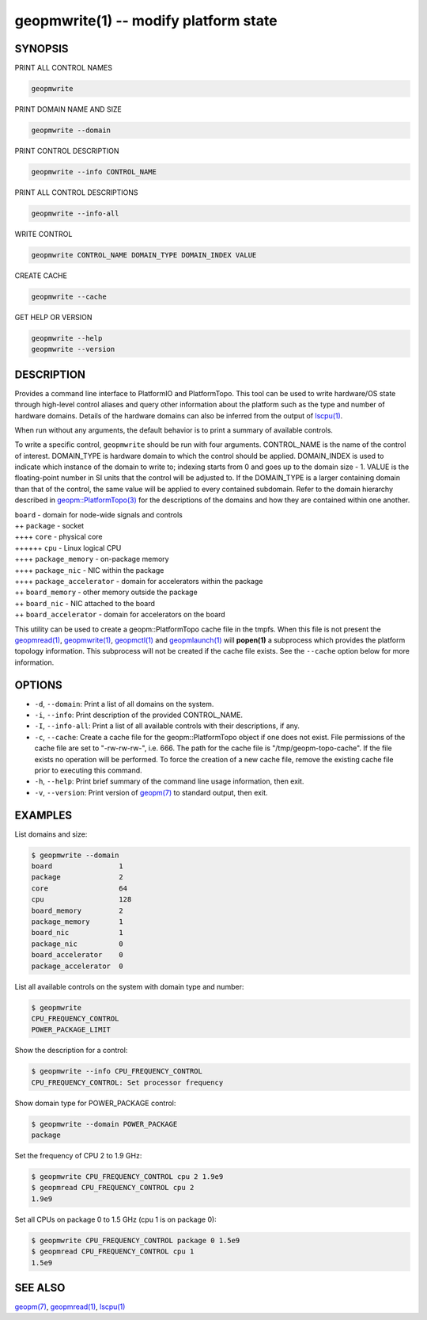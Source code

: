 geopmwrite(1) -- modify platform state
======================================






SYNOPSIS
--------

PRINT ALL CONTROL NAMES

.. code-block:: bash

    geopmwrite


PRINT DOMAIN NAME AND SIZE

.. code-block:: bash

    geopmwrite --domain


PRINT CONTROL DESCRIPTION

.. code-block:: bash

    geopmwrite --info CONTROL_NAME


PRINT ALL CONTROL DESCRIPTIONS

.. code-block:: bash

    geopmwrite --info-all


WRITE CONTROL

.. code-block:: bash

    geopmwrite CONTROL_NAME DOMAIN_TYPE DOMAIN_INDEX VALUE


CREATE CACHE

.. code-block:: bash

    geopmwrite --cache


GET HELP OR VERSION

.. code-block:: bash

    geopmwrite --help
    geopmwrite --version

DESCRIPTION
-----------

Provides a command line interface to PlatformIO and PlatformTopo.
This tool can be used to write hardware/OS state through
high-level control aliases and query other information
about the platform such as the type and number of hardware domains.
Details of the hardware domains can also be inferred from the output
of `lscpu(1) <http://man7.org/linux/man-pages/man1/lscpu.1.html>`_.

When run without any arguments, the default behavior is to print a
summary of available controls.

To write a specific control, ``geopmwrite`` should be run with four
arguments.  CONTROL_NAME is the name of the control of interest.
DOMAIN_TYPE is hardware domain to which the control should be applied.
DOMAIN_INDEX is used to indicate which instance of the domain to write
to; indexing starts from 0 and goes up to the domain size - 1.  VALUE
is the floating-point number in SI units that the control will be
adjusted to.  If the DOMAIN_TYPE is a larger containing domain than
that of the control, the same value will be applied to every contained
subdomain.  Refer to the domain hierarchy described in
`geopm::PlatformTopo(3) <GEOPM_CXX_MAN_PlatformTopo.3.html>`_ for the descriptions of the domains and how
they are contained within one another.

| ``board`` - domain for node-wide signals and controls
| ++ ``package`` - socket
| ++++ ``core`` - physical core
| ++++++ ``cpu`` - Linux logical CPU
| ++++ ``package_memory`` - on-package memory
| ++++ ``package_nic`` - NIC within the package
| ++++ ``package_accelerator`` - domain for accelerators within the package
| ++ ``board_memory`` - other memory outside the package
| ++ ``board_nic`` - NIC attached to the board
| ++ ``board_accelerator`` - domain for accelerators on the board

This utility can be used to create a geopm::PlatformTopo cache file in
the tmpfs.  When this file is not present the `geopmread(1) <geopmread.1.html>`_\ ,
`geopmwrite(1) <geopmwrite.1.html>`_\ , `geopmctl(1) <geopmctl.1.html>`_ and `geopmlaunch(1) <geopmlaunch.1.html>`_ will
**popen(1)** a subprocess which provides the platform topology
information.  This subprocess will not be created if the cache file
exists.  See the ``--cache`` option below for more information.

OPTIONS
-------


*
  ``-d``\ , ``--domain``\ :
  Print a list of all domains on the system.

*
  ``-i``\ , ``--info``\ :
  Print description of the provided CONTROL_NAME.

*
  ``-I``\ , ``--info-all``\ :
  Print a list of all available controls with their descriptions,
  if any.

*
  ``-c``\ , ``--cache``\ :
  Create a cache file for the geopm::PlatformTopo object if one does
  not exist.  File permissions of the cache file are set to
  "-rw-rw-rw-", i.e. 666. The path for the cache file is
  "/tmp/geopm-topo-cache".  If the file exists no operation will be
  performed.  To force the creation of a new cache file, remove the
  existing cache file prior to executing this command.

*
  ``-h``\ , ``--help``\ :
  Print brief summary of the command line usage information,
  then exit.

*
  ``-v``\ , ``--version``\ :
  Print version of `geopm(7) <geopm.7.html>`_ to standard output, then exit.

EXAMPLES
--------

List domains and size:

.. code-block::

   $ geopmwrite --domain
   board                1
   package              2
   core                 64
   cpu                  128
   board_memory         2
   package_memory       1
   board_nic            1
   package_nic          0
   board_accelerator    0
   package_accelerator  0


List all available controls on the system with domain type and number:

.. code-block::

   $ geopmwrite
   CPU_FREQUENCY_CONTROL
   POWER_PACKAGE_LIMIT


Show the description for a control:

.. code-block::

   $ geopmwrite --info CPU_FREQUENCY_CONTROL
   CPU_FREQUENCY_CONTROL: Set processor frequency


Show domain type for POWER_PACKAGE control:

.. code-block::

   $ geopmwrite --domain POWER_PACKAGE
   package


Set the frequency of CPU 2 to 1.9 GHz:

.. code-block::

   $ geopmwrite CPU_FREQUENCY_CONTROL cpu 2 1.9e9
   $ geopmread CPU_FREQUENCY_CONTROL cpu 2
   1.9e9


Set all CPUs on package 0 to 1.5 GHz (cpu 1 is on package 0):

.. code-block::

   $ geopmwrite CPU_FREQUENCY_CONTROL package 0 1.5e9
   $ geopmread CPU_FREQUENCY_CONTROL cpu 1
   1.5e9


SEE ALSO
--------

`geopm(7) <geopm.7.html>`_\ ,
`geopmread(1) <geopmread.1.html>`_\ ,
`lscpu(1) <http://man7.org/linux/man-pages/man1/lscpu.1.html>`_

